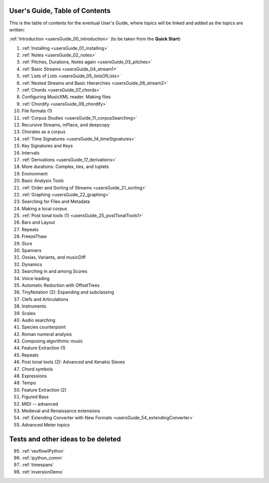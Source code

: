 .. _usersGuide_99_Table_of_Contents:
User's Guide, Table of Contents
===============================

This is the table of contents for the eventual User's Guide, where
topics will be linked and added as the topics are written:

:ref:`Introduction <usersGuide_00_introduction>` (to be taken from the
**Quick Start**)

1.  :ref:`Installing <usersGuide_01_installing>`
2.  :ref:`Notes <usersGuide_02_notes>`
3.  :ref:`Pitches, Durations, Notes again <usersGuide_03_pitches>`
4.  :ref:`Basic Streams <usersGuide_04_stream1>`
5.  :ref:`Lists of Lists <usersGuide_05_listsOfLists>`
6.  :ref:`Nested Streams and Basic Hierarchies <usersGuide_06_stream2>`
7.  :ref:`Chords <usersGuide_07_chords>`
8.  Configuring MusicXML reader. Making files
9.  :ref:`Chordify <usersGuide_09_chordify>`
10. File formats (1)
11. :ref:`Corpus Studies <usersGuide_11_corpusSearching>`
12. Recursive Streams, inPlace, and deepcopy
13. Chorales as a corpus
14. :ref:`Time Signatures <usersGuide_14_timeSignatures>`
15. Key Signatures and Keys
16. Intervals
17. :ref:`Derivations <usersGuide_17_derivations>`
18. More durations: Complex, ties, and tuplets
19. Environment
20. Basic Analysis Tools
21. :ref:`Order and Sorting of Streams <usersGuide_21_sorting>`
22. :ref:`Graphing <usersGuide_22_graphing>`
23. Searching for Files and Metadata
24. Making a local corpus
25. :ref:`Post tonal tools (1) <usersGuide_25_postTonalTools1>`
26. Bars and Layout
27. Repeats
28. FreezeThaw
29. Slurs
30. Spanners
31. Ossias, Variants, and musicDiff
32. Dynamics
33. Searching in and among Scores
34. Voice leading
35. Automatic Reduction with OffsetTrees
36. TinyNotation (2): Expanding and subclassing
37. Clefs and Articulations
38. Instruments
39. Scales
40. Audio searching
41. Species counterpoint
42. Roman numeral analysis
43. Composing algorithmic music
44. Feature Extraction (1)
45. Repeats
46. Post tonal tools (2): Advanced and Xenakis Sieves
47. Chord symbols
48. Expressions
49. Tempo
50. Feature Extraction (2)
51. Figured Bass
52. MIDI -- advanced
53. Medieval and Renaissance extensions
54. :ref:`Extending Converter with New Formats <usersGuide_54_extendingConverter>`
55. Advanced Meter topics

Tests and other ideas to be deleted
===================================
95. :ref:`vexflowIPython`
96. :ref:`ipython_comm`
97. :ref:`timespans`
98. :ref:`inversionDemo`

